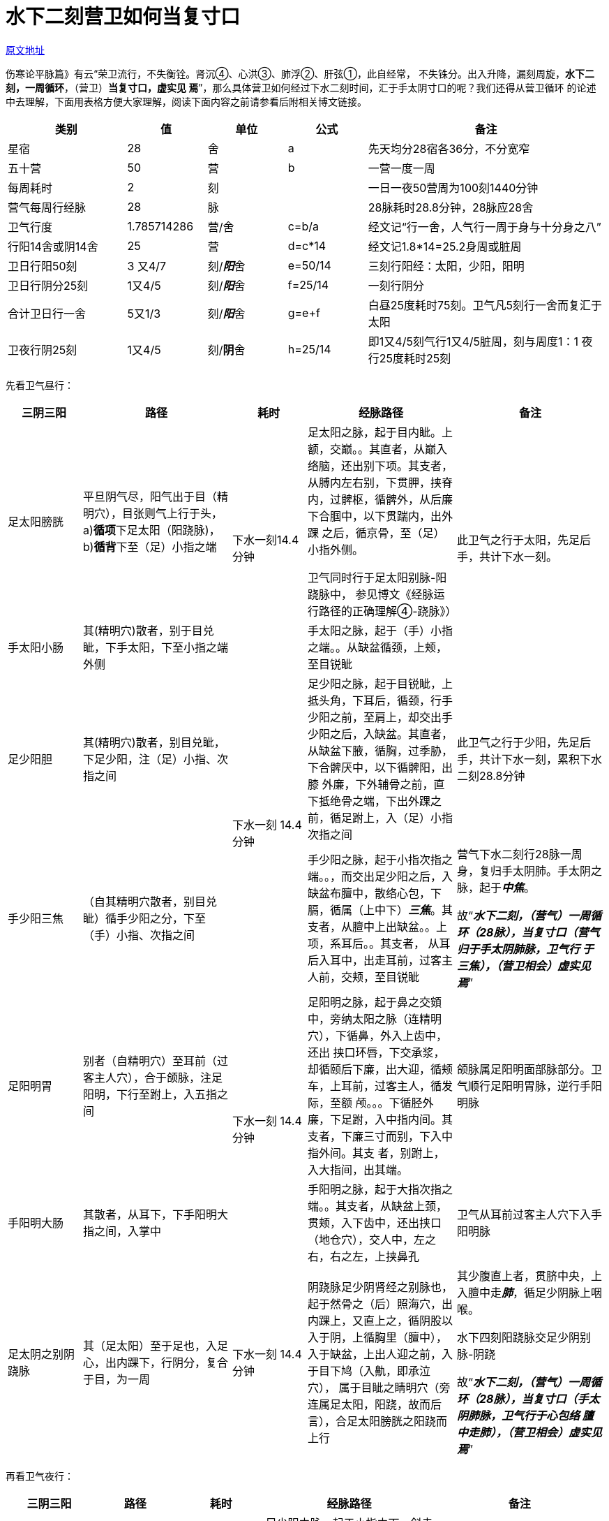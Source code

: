 = 水下二刻营卫如何当复寸口

http://blog.sina.com.cn/s/blog_727392820102wsbe.html[原文地址]

伤寒论平脉篇》有云“荣卫流行，不失衡铨。肾沉④、心洪③、肺浮②、肝弦①，此自经常，
不失铢分。出入升降，漏刻周旋，**水下二刻，一周循环**，（营卫）**当复寸口，虚实见
焉**”，那么具体营卫如何经过下水二刻时间，汇于手太阴寸口的呢？我们还得从营卫循环
的论述中去理解，下面用表格方便大家理解，阅读下面内容之前请参看后附相关博文链接。

[cols="3a,2a,2a,2a,6a", options="header"]
|===
| 类别 | 值 | 单位 | 公式 | 备注
| 星宿 | 28 | 舍 | a | 先天均分28宿各36分，不分宽窄
| 五十营 | 50 | 营 | b | 一营一度一周

| 每周耗时 | 2 | 刻 |
| 一日一夜50营周为100刻1440分钟

| 营气每周行经脉 | 28 | 脉 |
| 28脉耗时28.8分钟，28脉应28舍

| 卫气行度 | 1.785714286 | 营/舍 | c=b/a
| 经文记“行一舍，人气行一周于身与十分身之八”

| 行阳14舍或阴14舍 | 25 | 营 | d=c*14
| 经文记1.8*14=25.2身周或脏周

| 卫日行阳50刻 | 3 又4/7 | 刻/__**阳**__舍 | e=50/14
| 三刻行阳经：太阳，少阳，阳明

| 卫日行阴分25刻 | 1又4/5 | 刻/__**阳**__舍 | f=25/14
| 一刻行阴分

| 合计卫日行一舍 | 5又1/3 | 刻/__**阳**__舍 | g=e+f
| 白昼25度耗时75刻。卫气凡5刻行一舍而复汇于太阳

| 卫夜行阴25刻 | 1又4/5 | 刻/**阴**舍 | h=25/14
| 即1又4/5刻气行1又4/5脏周，刻与周度1：1  夜行25度耗时25刻
|===

先看卫气昼行：

[cols="2a,4a,2a,4a,4a", options="header"]
|===
| 三阴三阳 | 路径 | 耗时 | 经脉路径 | 备注

|足太阳膀胱
| 平旦阴气尽，阳气出于目（精明穴），目张则气上行于头，a)**循项**下足太阳（阳跷脉)，
b)**循背**下至（足）小指之端
.2+|下水一刻14.4分钟
|足太阳之脉，起于目内眦。上额，交巅。。其直者，从巅入络脑，还出别下项。其支者，
从膊内左右别，下贯胛，挟脊内，过髀枢，循髀外，从后廉下合腘中，以下贯踹内，出外踝
之后，循京骨，至（足）小指外侧。

卫气同时行于足太阳别脉-阳跷脉中， 参见博文《经脉运行路径的正确理解④-跷脉》）
.2+| 此卫气之行于太阳，先足后手，共计下水一刻。

| 手太阳小肠
| 其(精明穴)散者，别于目兑眦，下手太阳，下至小指之端外侧
| 手太阳之脉，起于（手）小指之端。。从缺盆循颈，上颊，至目锐眦

| 足少阳胆
| 其(精明穴)散者，别目兑眦，下足少阳，注（足）小指、次指之间
.2+| 下水一刻 14.4分钟
| 足少阳之脉，起于目锐眦，上抵头角，下耳后，循颈，行手少阳之前，至肩上，却交出手
少阳之后，入缺盆。其直者，从缺盆下腋，循胸，过季胁，下合髀厌中，以下循髀阳，出膝
外廉，下外辅骨之前，直下抵绝骨之端，下出外踝之前，循足跗上，入（足）小指次指之间
| 此卫气之行于少阳，先足后手，共计下水一刻，累积下水二刻28.8分钟

| 手少阳三焦
| （自其精明穴散者，别目兑眦）循手少阳之分，下至（手）小指、次指之间
| 手少阳之脉，起于小指次指之端。。，而交出足少阳之后，入缺盆布膻中，散络心包，下
膈，循属（上中下）__**三焦**__。其支者，从膻中上出缺盆。。上项，系耳后。。其支者，
从耳后入耳中，出走耳前，过客主人前，交颊，至目锐眦
| 营气下水二刻行28脉一周身，复归手太阴肺。手太阴之脉，起于__**中焦**__。

故“__**水下二刻，（营气）一周循环（28脉），当复寸口（营气归于手太阴肺脉，卫气行
于三焦），（营卫相会）虚实见焉**__”

| 足阳明胃
| 别者（自精明穴）至耳前（过客主人穴），合于颌脉，注足阳明，下行至跗上，入五指之间
.2+| 下水一刻 14.4分钟
| 足阳明之脉，起于鼻之交頞中，旁纳太阳之脉（连精明穴），下循鼻，外入上齿中，还出
挟口环唇，下交承浆，却循颐后下廉，出大迎，循颊车，上耳前，过客主人，循发际，至额
颅。。。下循胫外廉，下足跗，入中指内间。其支者，下廉三寸而别，下入中指外间。其支
者，别跗上，入大指间，出其端。
| 颌脉属足阳明面部脉部分。卫气顺行足阳明胃脉，逆行手阳明脉

| 手阳明大肠
| 其散者，从耳下，下手阳明大指之间，入掌中
| 手阳明之脉，起于大指次指之端。。其支者，从缺盆上颈，贯颊，入下齿中，还出挟口
（地仓穴），交人中，左之右，右之左，上挟鼻孔
| 卫气从耳前过客主人穴下入手阳明脉

| 足太阴之别阴跷脉
| 其（足太阳）至于足也，入足心，出内踝下，行阴分，复合于目，为一周
| 下水一刻 14.4分钟
| 阴跷脉足少阴肾经之别脉也，起于然骨之（后）照海穴，出内踝上，又直上之，循阴股以
入于阴，上循胸里（膻中），入于缺盆，上出人迎之前，入于目下鸠（入鼽，即承泣穴），
属于目眦之睛明穴（旁连属足太阳，阳跷，故而后言），合足太阳膀胱之阳跷而上行
| 其少腹直上者，贯脐中央，上入膻中走__**肺**__，循足少阴脉上咽喉。

水下四刻阳跷脉交足少阴别脉-阴跷

故“__**水下二刻，（营气）一周循环（28脉），当复寸口（手太阴肺脉，卫气行于心包络
膻中走肺），（营卫相会）虚实见焉**__”
|===

再看卫气夜行：

[cols="2a,2a,2a,4a,4a", options="header"]
|===
| 三阴三阳 | 路径 | 耗时 | 经脉路径 | 备注

| 足少阴肾 | 从足少阴注于肾 | 下水1/5刻 2.88分钟
| 足少阴之脉，起于小指之下，斜走足心，出于然谷之下，循内踝之后，别入跟中，以上踹
内，出腘内廉，上股内后廉，贯脊，**属肾**。其直者，从肾上贯肝膈，入__**肺中**__，
循喉咙，挟舌本
.5+| 顺行足少阴脉

__**水下二刻（28.8分钟），（营气）一周循环（28脉），当复寸口（手太阴肺脉，卫气亦
行于足少阴肾脉走肺），（营卫相会）虚实见焉”**__

逆行足厥阴肝脉

逆行足太阴脾脉

| 手少阴心 | 从肾注于心 | 下水1/5刻 2.88分钟
| 足少阴之脉，其支者，从肺出络心，注胸中。夫肾与心虽若相克而实相生，故其系别出而
绕于心，又未敢遽朝于心君，注胸之膻中包络而后肾经之精上奉，化为心之液矣

| 手太阴肺 | 从心注于肺 | 下水1/5刻 2.88分钟
| 手少阴之脉，其直者，复从心系却上肺

| 足厥阴肝 | 从肺注于肝 | 下水1/5刻 2.88分钟
| 足厥阴之脉，其支者，又从肝别贯膈，上注肺中，畏肺金之克木，通此经为侦探之途也

| 足太阴脾 | 从肝注于脾 | 下水1/5刻 2.88分钟
| 足太阴之脉，起于大指之端，循指内侧白肉际，过核骨后，上内踝前廉，上踹内，循胫骨
后，交出厥阴之前，乃入肝经之路也。夫肝木克脾，宜为脾之所畏，何故脉反通于肝，不知
肝虽克土，而木亦能成土，土无木气之通，则土少发生之气，所以畏肝而又未尝不喜肝也。
交出足厥阴之前，图合于肝木耳
|===

卫气行手太阳乃从目至指是逆手太阳方向而行，可见经脉之所谓顺逆“从头至足，从足至胸，
从胸至手”只是一个人为定义的“顺逆”概念，订立一个顺逆判断标准,这种__**顺逆的起
止点与经脉的根结完全是两回事**__。经脉其本质只是道路，气有顺逆不拘之行于此也，如
同高速公路上有双向六车道之行也，后人向心逆心争论不休诚可笑也。

如果你读懂了营卫的运行真相，那么你应该可以看出当今一些对于卫气流行观点的谬误之处
在哪里。例如有人认为“卫气行阳25度，行阴25度，与日行一舍行三阳与阴分互相矛盾”。
此种观点谬误处在于根本不明白“行阳”是指行于阳14舍，“行阴"是阴14舍，与后面的行
三阳经与阴分不是一个阴阳，古人省文，略言都云阴阳，但是内涵不同，今人把阴阳认作哲
学空泛概念，一概论之，自然混淆不清。

由上述解读可以思考：卫气循行依照经脉否？如果不依经脉，散行无度，何以能定时复于寸
口？如果依经脉，那么所谓“卫行脉外，营行脉内”其“脉”又做何脉解？

